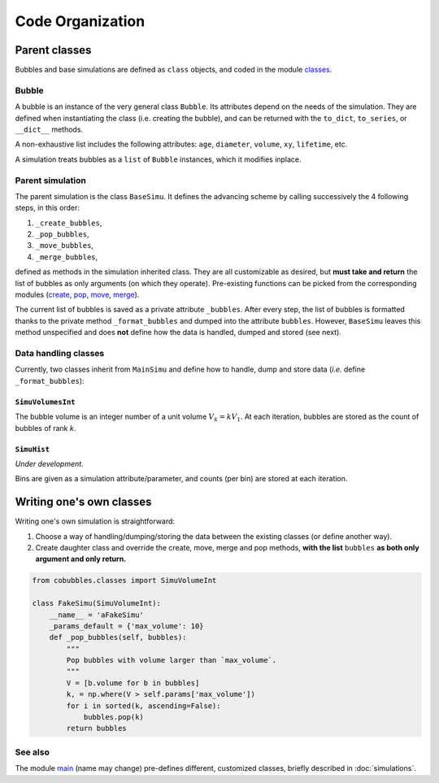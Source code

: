 =================
Code Organization
=================

.. _label-modules:

Parent classes
==============

Bubbles and base simulations are defined as ``class`` objects, and coded in the
module `classes`_.

Bubble
------

A bubble is an instance of the very general class ``Bubble``.
Its attributes depend on the needs of the simulation.
They are defined when instantiating the class (i.e. creating the bubble), and
can be returned with the ``to_dict``, ``to_series``, or ``__dict__`` methods.

A non-exhaustive list includes the following attributes:
``age``,
``diameter``,
``volume``,
``xy``,
``lifetime``, etc.

A simulation treats bubbles as a ``list`` of ``Bubble`` instances, which
it modifies inplace.

Parent simulation
-----------------

The parent simulation is the class ``BaseSimu``.
It defines the advancing scheme by calling successively the 4 following steps,
in this order:

1. ``_create_bubbles``,
2. ``_pop_bubbles``,
3. ``_move_bubbles``,
4. ``_merge_bubbles``,

defined as methods in the simulation inherited class. 
They are all customizable as desired, but **must take and return** the list of
bubbles as only arguments (on which they operate).
Pre-existing functions can be picked from the corresponding modules 
(`create`_, `pop`_, `move`_, `merge`_).

The current list of bubbles is saved as a private attribute ``_bubbles``.
After every step, the list of bubbles is formatted thanks to the private
method ``_format_bubbles`` and dumped into the attribute ``bubbles``.
However, ``BaseSimu`` leaves this method unspecified and does **not** define how
the data is handled, dumped and stored (see next).

Data handling classes
---------------------

Currently, two classes inherit from ``MainSimu`` and define how to 
handle, dump and store data (*i.e.* define ``_format_bubbles``):

``SimuVolumesInt``
^^^^^^^^^^^^^^^^^^

The bubble volume is an integer number of a unit volume :math:`V_k = k V_1`.
At each iteration, bubbles are stored as the count of bubbles of rank `k`.


``SimuHist``
^^^^^^^^^^^^

*Under development.*

Bins are given as a simulation attribute/parameter, and counts (per bin) are 
stored at each iteration.

Writing one's own classes
=========================

Writing one's own simulation is straightforward:

1. Choose a way of handling/dumping/storing the data between the existing
   classes (or define another way).
2. Create daughter class and override the create, move, merge and pop methods,
   **with the list** ``bubbles`` **as both only argument and only return.**

.. code-block:: python
   
   from cobubbles.classes import SimuVolumeInt

   class FakeSimu(SimuVolumeInt):
       __name__ = 'aFakeSimu'
       _params_default = {'max_volume': 10}
       def _pop_bubbles(self, bubbles):
           """
           Pop bubbles with volume larger than `max_volume`.
           """
           V = [b.volume for b in bubbles]
           k, = np.where(V > self.params['max_volume'])
           for i in sorted(k, ascending=False):
               bubbles.pop(k)
           return bubbles


See also
--------

The module `main`_ (name may change) pre-defines different, customized classes,
briefly described in :doc:`simulations`.


.. _classes: https://github.com/DeikeLab/collective-bubbles/blob/master/cobubbles/classes.py

.. _create: https://github.com/DeikeLab/collective-bubbles/blob/master/cobubbles/methods_create.py

.. _merge: https://github.com/DeikeLab/collective-bubbles/blob/master/cobubbles/methods_merge.py

.. _pop: https://github.com/DeikeLab/collective-bubbles/blob/master/cobubbles/methods_pop.py

.. _move: https://github.com/DeikeLab/collective-bubbles/blob/master/cobubbles/methods_move.py

.. _main: https://github.com/DeikeLab/collective-bubbles/blob/master/cobubbles/main.py
